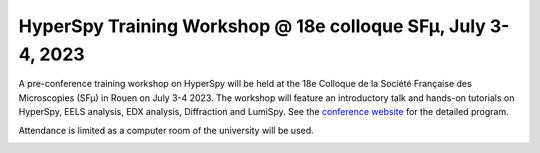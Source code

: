 
.. post:: 2023-03-01
   :tags: training

HyperSpy Training Workshop @ 18e colloque SFµ, July 3-4, 2023
=============================================================

A pre-conference training workshop on HyperSpy will be held at the 18e Colloque
de la Société Française des Microscopies (SFµ) in Rouen on July 3-4 2023. The workshop
will feature an introductory talk and hands-on tutorials on HyperSpy, EELS analysis,
EDX analysis, Diffraction and LumiSpy. See the `conference website 
<https://colloque2023.sfmu.fr/index.php/2023/02/20/atelier-3-hyperspy>`_
for the detailed program.

Attendance is limited as a computer room of the university will be used.

.. image:: https://colloque2023.sfmu.fr/wp-content/uploads/2022/11/logo-header.png
    :alt:  SFµ logo
    :width: 300
    :target: https://colloque2023.sfmu.fr/index.php/2023/02/20/atelier-3-hyperspy

